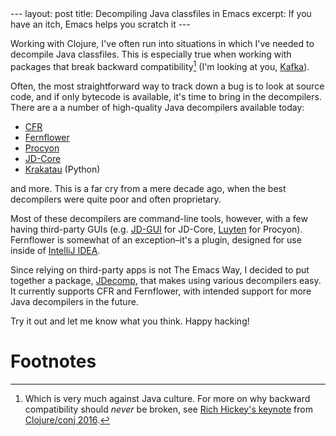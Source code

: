 #+OPTIONS: toc:nil num:nil

#+BEGIN_HTML
---
layout: post
title: Decompiling Java classfiles in Emacs
excerpt: If you have an itch, Emacs helps you scratch it
---
#+END_HTML

Working with Clojure, I've often run into situations in which I've needed to decompile Java classfiles. This is especially true when working with packages that break backward compatibility[fn:1] (I'm looking at you, [[https://kafka.apache.org/][Kafka]]).

Often, the most straightforward way to track down a bug is to look at source code, and if only bytecode is available, it's time to bring in the decompilers. There are a a number of high-quality Java decompilers available today:

- [[http://www.benf.org/other/cfr/][CFR]]
- [[https://github.com/JetBrains/intellij-community/tree/master/plugins/java-decompiler/engine][Fernflower]]
- [[https://bitbucket.org/mstrobel/procyon][Procyon]]
- [[https://github.com/nviennot/jd-core-java][JD-Core]]
- [[https://github.com/Storyyeller/Krakatau][Krakatau]] (Python)

and more. This is a far cry from a mere decade ago, when the best decompilers were quite poor and often proprietary.

Most of these decompilers are command-line tools, however, with a few having third-party GUIs (e.g. [[http://jd.benow.ca/][JD-GUI]] for JD-Core,  [[https://github.com/deathmarine/Luyten][Luyten]] for Procyon). Fernflower is somewhat of an exception--it's a plugin, designed for use inside of [[https://www.jetbrains.com/idea/][IntelliJ IDEA]].

Since relying on third-party apps is not The Emacs Way, I decided to put together a package, [[https://github.com/xiongtx/jdecomp][JDecomp]], that makes using various decompilers easy. It currently supports CFR and Fernflower, with intended support for more Java decompilers in the future.

Try it out and let me know what you think. Happy hacking!

* Footnotes

[fn:1] Which is very much against Java culture. For more on why backward compatibility should /never/ be broken, see [[https://www.youtube.com/watch?v%3DoyLBGkS5ICk][Rich Hickey's keynote]] from [[https://clojure.org/events/2016/clojureconj][Clojure/conj 2016]].

